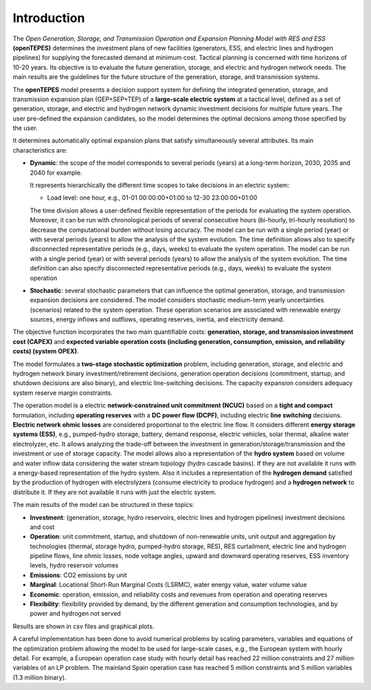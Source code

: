 .. openTEPES documentation master file, created by Andres Ramos

Introduction
============
The *Open Generation, Storage, and Transmission Operation and Expansion Planning Model with RES and ESS* **(openTEPES)** determines the investment plans of new facilities (generators, ESS, and electric lines and hydrogen pipelines)
for supplying the forecasted demand at minimum cost. Tactical planning is concerned with time horizons of 10-20 years. Its objective is to evaluate the future generation, storage, and electric and hydrogen network needs.
The main results are the guidelines for the future structure of the generation, storage, and transmission systems.

The **openTEPES** model presents a decision support system for defining the integrated generation, storage, and transmission expansion plan (GEP+SEP+TEP) of a **large-scale electric system** at a tactical level,
defined as a set of generation, storage, and electric and hydrogen network dynamic investment decisions for multiple future years. The user pre-defined the expansion candidates, so the model determines the optimal decisions among those specified by the user.

It determines automatically optimal expansion plans that satisfy simultaneously several attributes. Its main characteristics are:

- **Dynamic**: the scope of the model corresponds to several periods (years) at a long-term horizon, 2030, 2035 and 2040 for example.

  It represents hierarchically the different time scopes to take decisions in an electric system:
  
  - Load level: one hour, e.g., 01-01 00:00:00+01:00 to 12-30 23:00:00+01:00

  The time division allows a user-defined flexible representation of the periods for evaluating the system operation. Moreover, it can be run with chronological periods of several consecutive hours (bi-hourly, tri-hourly resolution) to decrease the computational burden without losing accuracy. The model can be run with a single period (year) or with several periods (years) to allow the analysis of the system evolution. The time definition allows also to specify disconnected representative periods (e.g., days, weeks) to evaluate the system operation.
  The model can be run with a single period (year) or with several periods (years) to allow the analysis of the system evolution. The time definition can also specify disconnected representative periods (e.g., days, weeks) to evaluate the system operation

- **Stochastic**: several stochastic parameters that can influence the optimal generation, storage, and transmission expansion decisions are considered. The model considers stochastic
  medium-term yearly uncertainties (scenarios) related to the system operation. These operation scenarios are associated with renewable energy sources, energy inflows and outflows, operating reserves, inertia, and electricity demand.
  
The objective function incorporates the two main quantifiable costs: **generation, storage, and transmission investment cost (CAPEX)** and **expected variable operation costs (including generation, consumption, emission, and reliability costs) (system OPEX)**.
  
The model formulates a **two-stage stochastic optimization** problem, including generation, storage, and electric and hydrogen network binary investment/retirement decisions, generation operation decisions (commitment, startup, and shutdown decisions are also binary), and electric line-switching decisions.
The capacity expansion considers adequacy system reserve margin constraints.

The operation model is a electric **network-constrained unit commitment (NCUC)** based on a **tight and compact** formulation, including **operating reserves** with a
**DC power flow (DCPF)**, including electric **line switching** decisions. **Electric network ohmic losses** are considered proportional to the electric line flow. It considers different **energy storage systems (ESS)**, e.g., pumped-hydro storage,
battery, demand response, electric vehicles, solar thermal, alkaline water electrolyzer, etc. It allows analyzing the trade-off between the investment in generation/storage/transmission and the investment or use of storage capacity.
The model allows also a representation of the **hydro system** based on volume and water inflow data considering the water stream topology (hydro cascade basins). If they are not available it runs with a energy-based representation of the hydro system.
Also it includes a representation of the **hydrogen demand** satisfied by the production of hydrogen with electrolyzers (consume electricity to produce hydrogen) and a **hydrogen network** to distribute it. If they are not available it runs with just the electric system.

The main results of the model can be structured in these topics:
  
- **Investment**: (generation, storage, hydro reservoirs, electric lines and hydrogen pipelines) investment decisions and cost
- **Operation**: unit commitment, startup, and shutdown of non-renewable units, unit output and aggregation by technologies (thermal, storage hydro, pumped-hydro storage, RES), RES curtailment, electric line and hydrogen pipeline flows, line ohmic losses, node voltage angles, upward and downward operating reserves, ESS inventory levels, hydro reservoir volumes
- **Emissions**: CO2 emissions by unit
- **Marginal**: Locational Short-Run Marginal Costs (LSRMC), water energy value, water volume value
- **Economic**: operation, emission, and reliability costs and revenues from operation and operating reserves
- **Flexibility**: flexibility provided by demand, by the different generation and consumption technologies, and by power and hydrogen not served

Results are shown in csv files and graphical plots.

A careful implementation has been done to avoid numerical problems by scaling parameters, variables and equations of the optimization problem allowing the model to be used for large-scale cases, e.g., the European system with hourly detail.
For example, a European operation case study with hourly detail has reached 22 million constraints and 27 million variables of an LP problem. The mainland Spain operation case has reached 5 million constraints and 5 million variables (1.3 million binary).
